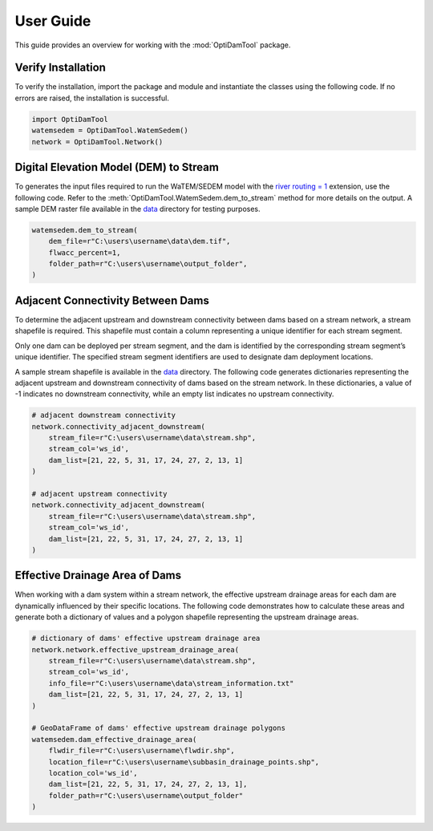 ============
User Guide
============

This guide provides an overview for working with the :mod:`OptiDamTool` package.


Verify Installation
---------------------

To verify the installation, import the package and module and instantiate the classes using the following code.
If no errors are raised, the installation is successful.


.. code-block:: python

    import OptiDamTool
    watemsedem = OptiDamTool.WatemSedem()
    network = OptiDamTool.Network()

    
    
Digital Elevation Model (DEM) to Stream 
---------------------------------------------

To generates the input files required to run the WaTEM/SEDEM model with the
`river routing = 1 <https://watem-sedem.github.io/watem-sedem/model_extensions.html#riverrouting>`_ extension, use the following code.
Refer to the :meth:`OptiDamTool.WatemSedem.dem_to_stream` method for more details on the output.
A sample DEM raster file available in the `data <https://github.com/debpal/OptiDamTool/tree/main/tests/data>`_ directory for testing purposes.

.. code-block:: python

    watemsedem.dem_to_stream(
        dem_file=r"C:\users\username\data\dem.tif",
        flwacc_percent=1,
        folder_path=r"C:\users\username\output_folder",
    )
    

    
Adjacent Connectivity Between Dams
-----------------------------------------

To determine the adjacent upstream and downstream connectivity between dams based on a stream network, a stream shapefile is required.
This shapefile must contain a column representing a unique identifier for each stream segment.

Only one dam can be deployed per stream segment, and the dam is identified by the corresponding stream segment’s unique identifier.
The specified stream segment identifiers are used to designate dam deployment locations.

A sample stream shapefile is available in the  `data <https://github.com/debpal/OptiDamTool/tree/main/tests/data>`_ directory.
The following code generates dictionaries representing the adjacent upstream and downstream connectivity of dams based on the stream network.
In these dictionaries, a value of -1 indicates no downstream connectivity, while an empty list indicates no upstream connectivity.


.. code-block:: python
    
    # adjacent downstream connectivity
    network.connectivity_adjacent_downstream(
        stream_file=r"C:\users\username\data\stream.shp",
        stream_col='ws_id',
        dam_list=[21, 22, 5, 31, 17, 24, 27, 2, 13, 1]
    )
    
    # adjacent upstream connectivity
    network.connectivity_adjacent_downstream(
        stream_file=r"C:\users\username\data\stream.shp",
        stream_col='ws_id',
        dam_list=[21, 22, 5, 31, 17, 24, 27, 2, 13, 1]
    )
    
    
Effective Drainage Area of Dams
-----------------------------------------

When working with a dam system within a stream network, the effective upstream drainage areas
for each dam are dynamically influenced by their specific locations. The following code demonstrates
how to calculate these areas and generate both a dictionary of values and a polygon shapefile representing the upstream drainage areas.


.. code-block:: python
    
    # dictionary of dams' effective upstream drainage area
    network.network.effective_upstream_drainage_area(
        stream_file=r"C:\users\username\data\stream.shp",
        stream_col='ws_id',
        info_file=r"C:\users\username\data\stream_information.txt"
        dam_list=[21, 22, 5, 31, 17, 24, 27, 2, 13, 1]
    )    
    
    # GeoDataFrame of dams' effective upstream drainage polygons
    watemsedem.dam_effective_drainage_area(
        flwdir_file=r"C:\users\username\flwdir.shp",
        location_file=r"C:\users\username\subbasin_drainage_points.shp",
        location_col='ws_id',
        dam_list=[21, 22, 5, 31, 17, 24, 27, 2, 13, 1],
        folder_path=r"C:\users\username\output_folder"
    )    
    
 